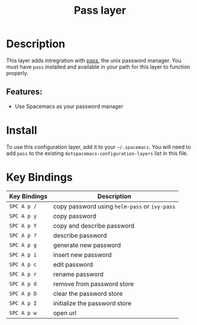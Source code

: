 #+TITLE: Pass layer

* Table of Contents :TOC_4_gh:noexport:
- [[#description][Description]]
  - [[#features][Features:]]
- [[#install][Install]]
- [[#key-bindings][Key Bindings]]

* Description
This layer adds intregration with [[http://www.passwordstore.org/][pass]], the unix password manager.
You must have ~pass~ installed and available in your path for this layer to
function properly.

** Features:
- Use Spacemacs as your password manager

* Install
To use this configuration layer, add it to your =~/.spacemacs=. You will need to
add =pass= to the existing =dotspacemacs-configuration-layers= list in this
file.

* Key Bindings

| Key Bindings | Description                                   |
|--------------+-----------------------------------------------|
| ~SPC A p /~  | copy password using =helm-pass= or =ivy-pass= |
| ~SPC A p y~  | copy password                                 |
| ~SPC A p Y~  | copy and describe password                    |
| ~SPC A p ?~  | describe password                             |
| ~SPC A p g~  | generate new password                         |
| ~SPC A p i~  | insert new password                           |
| ~SPC A p c~  | edit password                                 |
| ~SPC A p r~  | rename password                               |
| ~SPC A p d~  | remove from password store                    |
| ~SPC A p D~  | clear the password store                      |
| ~SPC A p I~  | initialize the password store                 |
| ~SPC A p w~  | open url                                      |
